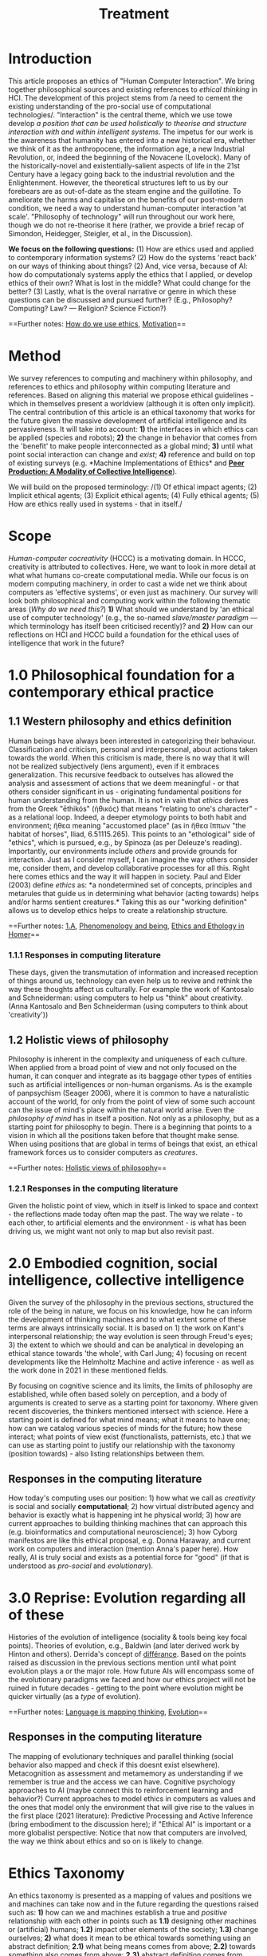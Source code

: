 #+title: Treatment

* Introduction
  :PROPERTIES:
  :CUSTOM_ID: introduction
  :END:

This article proposes an ethics of "Human Computer Interaction". We
bring together philosophical sources and existing references to /ethical
thinking/ in HCI. The development of this project stems from /a need to
cement the existing understanding of the pro-social use of computational
technologies/. "Interaction" is the central theme, which we use towe
develop /a position that can be used holistically to theorise and
structure interaction with and within intelligent systems/. The impetus
for our work is the awareness that humanity has entered into a new
historical era, whether we think of it as the anthropocene, the
information age, a new Industrial Revolution, or, indeed the beginning
of the Novacene (Lovelock). Many of the historically-novel and
existentially-salient aspects of life in the 21st Century have a legacy
going back to the industrial revolution and the Enlightenment. However,
the theoretical structures left to us by our forebears are as
out-of-date as the steam engine and the guillotine. To ameliorate the
harms and capitalise on the benefits of our post-modern condition, we
need a way to understand human-computer interaction 'at scale'.
"Philosophy of technology" will run throughout our work here, though we
do not re-theorise it here (rather, we provide a brief recap of
Simondon, Heidegger, Steigler, et al., in the Discussion).

*We focus on the following questions:* (1) How are ethics used and
applied to contemporary information systems? (2) How do the systems
'react back' on our ways of thinking about things? (2) And, vice versa,
because of AI: how do computationaly systems apply the ethics that I
applied, or develop ethics of their own? What is lost in the middle?
What could change for the better? (3) Lastly, what is the overal
narrative or genre in which these questions can be discussed and pursued
further? (E.g., Philosophy? Computing? Law? --- Religion? Science
Fiction?)

==Further notes:
[[https://logseq.com/page/how%20do%20we%20use%20ethics][How do we use
ethics]], [[https://logseq.com/page/motivation][Motivation]]==
* Method
  :PROPERTIES:
  :CUSTOM_ID: method
  :END:

We survey references to computing and machinery within philosophy, and
references to ethics and philosophy within computing literature and
references. Based on aligning this material we propose ethical
guidelines - which in themselves present a worldview (although it is
often only implicit). The central contribution of this article is an
ethical taxonomy that works for the future given the massive development
of artificial intelligence and its pervasiveness. It will take into
account: *1)* the interfaces in which ethics can be applied (species and
robots); *2)* the change in behavior that comes from the 'benefit' to
make people interconnected as a global mind; *3)* until what point
social interaction can change and /exist/; *4)* reference and build on
top of existing surveys (e.g. *Machine Implementations of Ethics* and
*[[https://www.scholars.northwestern.edu/en/publications/peer-production-a-modality-of-collective-intelligence][Peer
Production: A Modality of Collective Intelligence]]*).

We will build on the proposed terminology: /(1) Of ethical impact
agents; (2) Implicit ethical agents; (3) Explicit ethical agents; (4)
Fully ethical agents; (5) How are ethics really used in systems - that
in itself./
* Scope
  :PROPERTIES:
  :CUSTOM_ID: scope
  :END:

/Human-computer cocreativity/ (HCCC) is a motivating domain. In HCCC,
creativity is attributed to collectives. Here, we want to look in more
detail at what what humans co-create computational media. While our
focus is on modern computing machinery, in order to cast a wide net we
think about computers as 'effective systems', or even just as machinery.
Our survey will look both philosophical and computing work within the
following thematic areas (/Why do we need this?/) *1)* What should we
understand by 'an ethical use of computer technology' (e.g., the
so-named /slave/master paradigm/ --- which terminology has itself been
criticised recently)? and *2)* How can our reflections on HCI and HCCC
build a foundation for the ethical uses of intelligence that work in the
future?
* 1.0 Philosophical foundation for a contemporary ethical practice
  :PROPERTIES:
  :CUSTOM_ID: philosophical-foundation-for-a-contemporary-ethical-practice
  :END:

** 1.1 Western philosophy and ethics definition
   :PROPERTIES:
   :CUSTOM_ID: western-philosophy-and-ethics-definition
   :END:

Human beings have always been interested in categorizing their
behaviour. Classification and criticism, personal and interpersonal,
about actions taken towards the world. When this criticism is made,
there is no way that it will not be realized subjectively (lens
argument), even if it embraces generalization. This recursive feedback
to outselves has allowed the analysis and assessment of actions that we
deem meaningful - or that others consider significant in us -
originating fundamental positions for human understanding from the
human. It is not in vain that /ethics/ derives from the Greek "ēthikós"
(ἠθικός) that means "relating to one's character" - as a relational
loop. Indeed, a deeper etymology points to both habit and environment;
ἤθεα meaning "accustomed place" (as in ἤθεα ἵππων "the habitat of
horses", Iliad, 6.51115.265). This points to an "ethological" side of
"ethics", which is pursued, e.g., by Spinoza (as per Deleuze's reading).
Importantly, our environments include /others/ and provide grounds for
interaction. Just as I consider myself, I can imagine the way others
consider me, consider them, and develop collaborative processes for all
this. Right here comes ethics and the way it will happen in society.
Paul and Elder (2003) define /ethics/ as: *a nondetermined set of
concepts, principles and metarules that guide us in determining what
behavior (acting towards) helps and/or harms sentient creatures.* Taking
this as our "working definition" allows us to develop ethics helps to
create a relationship structure.

==Further notes: [[https://logseq.com/page/1.a][1.A]],
[[https://logseq.com/page/phenomenology%20and%20being][Phenomenology and
being]],
[[https://logseq.com/page/ethics%20and%20ethology%20in%20homer][Ethics
and Ethology in Homer]]==

*** 1.1.1 Responses in computing literature
    :PROPERTIES:
    :CUSTOM_ID: responses-in-computing-literature
    :END:

These days, given the transmutation of information and increased
reception of things around us, technology can even help us to revive and
rethink the way these thoughts affect us culturally. For example the
work of Kantosalo and Schneiderman: using computers to help us "think"
about creativity. (Anna Kantosalo and Ben Schneiderman (using computers
to think about 'creativity'))

** 1.2 Holistic views of philosophy
   :PROPERTIES:
   :CUSTOM_ID: holistic-views-of-philosophy
   :END:

Philosophy is inherent in the complexity and uniqueness of each culture.
When applied from a broad point of view and not only focused on the
human, it can conquer and integrate as its baggage other types of
entities such as artificial intelligences or non-human organisms. As is
the example of panpsychism (Seager 2006), where it is common to have a
naturalistic account of the world, for only from the point of view of
some such account can the issue of mind's place within the natural world
arise. Even the /philosophy of mind/ has in itself a position. Not only
as a philosophy, but as a starting point for philosophy to begin. There
is a beginning that points to a vision in which all the positions taken
before that thought make sense. When using positions that are global in
terms of beings that exist, an ethical framework forces us to consider
computers as /creatures/.

==Further notes:
[[https://logseq.com/page/holistic%20views%20of%20philosophy][Holistic
views of philosophy]]==

*** 1.2.1 Responses in the computing literature
    :PROPERTIES:
    :CUSTOM_ID: responses-in-the-computing-literature
    :END:

Given the holistic point of view, which in itself is linked to space and
context - the reflections made today often map the past. The way we
relate - to each other, to artificial elements and the environment - is
what has been driving us, we might want not only to map but also revisit
past.
* 2.0 Embodied cognition, social intelligence, collective intelligence
  :PROPERTIES:
  :CUSTOM_ID: embodied-cognition-social-intelligence-collective-intelligence
  :END:

Given the survey of the philosophy in the previous sections, structured
the role of the being in nature, we focus on his knowledge, how he can
inform the development of thinking machines and to what extent some of
these terms are always intrinsically social. It is based on 1) the work
on Kant's interpersonal relationship; the way evolution is seen through
Freud's eyes; 3) the extent to which we should and can be analytical in
developing an ethical stance towards 'the whole', with Carl Jung; 4)
focusing on recent developments like the Helmholtz Machine and active
inference - as well as the work done in 2021 in these mentioned fields.

By focusing on cognitive science and its limits, the limits of
philosophy are established, while often based solely on perception, and
a body of arguments is created to serve as a starting point for
taxonomy. Where given recent discoveries, the thinkers mentioned
intersect with science. Here a starting point is defined for what mind
means; what it means to have one; how can we catalog various species of
minds for the future; how these interact; what points of view exist
(functionalists, patternists, etc.) that we can use as starting point to
justify our relationship with the taxonomy (position towards) - also
listing relationships between them.

** Responses in the computing literature
   :PROPERTIES:
   :CUSTOM_ID: responses-in-the-computing-literature-1
   :END:

How today's computing uses our position: 1) how what we call as
/creativity/ is social and socially *computational*; 2) how virtual
distributed agency and behavior is exactly what is happening int he
physical world; 3) how are current approaches to building thinking
machines that can approach this (e.g. bioinformatics and computational
neuroscience); 3) how Cyborg manifestos are like this ethical proposal,
e.g. Donna Haraway, and current work on computers and interaction
(mention Anna's paper here). How really, AI is truly social and exists
as a potential force for "good" (if that is understood as /pro-social/
and /evolutionary/).
* 3.0 Reprise: Evolution regarding all of these
  :PROPERTIES:
  :CUSTOM_ID: reprise-evolution-regarding-all-of-these
  :END:

Histories of the evolution of intelligence (sociality & tools being key
focal points). Theories of evolution, e.g., Baldwin (and later derived
work by Hinton and others). Derrida's concept of
[[https://en.wikipedia.org/wiki/Diff%C3%A9rance#Life_and_technics][différance]].
Based on the points raised as discussion in the previous sections
mention until what point evolution plays a or the major role. How future
AIs will encompass some of the evolutionary paradigms we faced and how
our ethics project will not be ruined in future decades - getting to the
point where evolution might be quicker virtually (as a /type/ of
evolution).

==Further notes:
[[https://logseq.com/page/language%20is%20mapping%20thinking][Language
is mapping thinking]],
[[https://logseq.com/page/evolution][Evolution]]==

** Responses in the computing literature
   :PROPERTIES:
   :CUSTOM_ID: responses-in-the-computing-literature-2
   :END:

The mapping of evolutionary techniques and parallel thinking (social
behavior also mapped and check if this doesnt exist elsewhere).
Metacognition as assessment and metamemory as understanding if we
remember is true and the access we can have. Cognitive psychology
approaches to AI (maybe connect this to reinforcement learning and
behavior?) Current approaches to model ethics in computers as values and
the ones that model only the environment that will give rise to the
values in the first place (2021 literature): Predictive Processing and
Active Inference (bring embodiment to the discussion here); if "Ethical
AI" is important or a more globalist perspective: Notice that now that
computers are involved, the way we think about ethics and so on is
likely to change.
* Ethics Taxonomy
  :PROPERTIES:
  :CUSTOM_ID: ethics-taxonomy
  :END:

An ethics taxonomy is presented as a mapping of values and positions we
and machines can take now and in the future regarding the questions
raised such as: *1)* how can we and machines establish a true and
/positive/ relationship with each other in points such as *1.1)*
designing other machines or (artificial) humans; *1.2)* impact other
elements of the society; *1.3)* change ourselves; *2)* what does it mean
to be ethical towards something using an abstract definition; *2.1)*
what being means comes from above; *2.2)* towards something also comes
from above; *2.3)* abstract definition comes from language also from
above; *3)* define and utilize this taxonomy based on interaction,
social behavior, design and engineering, be computing␣platform-agnostic
and topic-agnostic, and how machine ethics is right or wrong as a
separare domain, how to imply ethics works and doesn't work; propose
meta-ethics guidelines on how can we create ethical guidelines that
create ethics.
* Discussion
  :PROPERTIES:
  :CUSTOM_ID: discussion
  :END:

Have we learned anything that's relevant for practice? Maybe here is a
good time to return to some of the debates that look at "creativity" in
a more mainstream sense, e.g., Anna Kantosalo and Ben Schneiderman about
creative systems and social inclusion vs exclusion? From the point of
view of "Methods", hopefully we will have clarified at the start why we
think this sort of activity could lead to new insights! We will build a
thought experiment in the text to utilize the raised taxonomy.

As related work we should specifically engage with *Floridi*:

#+BEGIN_QUOTE
  With distributed agency comes distributed responsibility. Existing
  ethical frameworks address individual, human responsibility, with the
  goal of allocating punishment or reward based on the actions and
  intentions of an individual. They were not developed to deal with
  distributed responsibility.
#+END_QUOTE

This is clearly germane, and we can go further with reference to
"systems with emergent properties"; so, if distributed agents produce
e.g., environmental degradation, that's not "ethical", and the system as
a whole "should" find ways to improve its behaviour. This sort of thing
is thought about in Elinor Ostrom's economics. A particular concern of
Taddeo & Floridi here seems to be "autonomy" of AI, and
"self-determination" of humans. But in the case of HCI/HCCC it's not
totally clear that either of these criteria apply. In HCCC it's much
closer to
[[https://www.wired.com/beyond-the-beyond/2015/09/peter-sloterdijk-anthropotechnics/][anthropotechnics]].
Hopefully we can provide some new insights here.

==Further notes:
[[https://logseq.com/page/case%20studies%20reprise][Case studies
reprise]]==

** Related work
   :PROPERTIES:
   :CUSTOM_ID: related-work
   :END:

Alongside philosophers of technology mentioned in the Introduction, we
can point to more popularly-oriented books such as ("Creativity and
Ethics", "Technology and the virtues: A philosophical guide to a future
worth wanting", "Made by Humans", "Machines that Think", "How AI can be
a force for good" --- and connect all these topics with political,
scientific and visionary points that authors made in time.
* Conclusions and Future work
  :PROPERTIES:
  :CUSTOM_ID: conclusions-and-future-work
  :END:

In addition to the questions in the introduction, as a result of the
theoretical work developed here we sohuld be able to offer at least
tentative answers to the following questions: *1)* *How can I
practically engage with these issues as a computer science researcher?*;
*2)* What are future steps and possibilities to research ethics, to
practice ethics and relate this to other ethics roles (as we did in all
the text) (e.g maybe also at the governmental level; *3)* *How do
interfaces and other concrete-relationships-between-people-and-things*
embodied behavior and its limits for ethics (where our theory becomes
virtual and link to haraway); *4)* /How do I relate to knowledge/, what
it means to know or to cognise; with/to the whole body of historical
philosophy, science, inquiry, and maybe AI and tech systems?

If nothing else this should be seen as an alternative to "Ethical AI" as
it is currently practiced (either as governance of real-world systems or
imagining the future). By focusing on interaction we mean to develop a
route to ongoing improvementment to HCI ethics overall (in an eternal
golden braid!).

==Further notes: [[https://logseq.com/page/conclusion][Conclusion]]==
